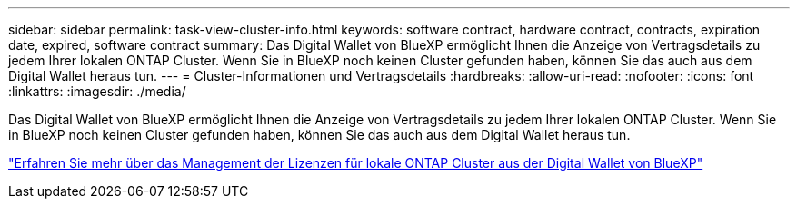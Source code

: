 ---
sidebar: sidebar 
permalink: task-view-cluster-info.html 
keywords: software contract, hardware contract, contracts, expiration date, expired, software contract 
summary: Das Digital Wallet von BlueXP ermöglicht Ihnen die Anzeige von Vertragsdetails zu jedem Ihrer lokalen ONTAP Cluster. Wenn Sie in BlueXP noch keinen Cluster gefunden haben, können Sie das auch aus dem Digital Wallet heraus tun. 
---
= Cluster-Informationen und Vertragsdetails
:hardbreaks:
:allow-uri-read: 
:nofooter: 
:icons: font
:linkattrs: 
:imagesdir: ./media/


[role="lead"]
Das Digital Wallet von BlueXP ermöglicht Ihnen die Anzeige von Vertragsdetails zu jedem Ihrer lokalen ONTAP Cluster. Wenn Sie in BlueXP noch keinen Cluster gefunden haben, können Sie das auch aus dem Digital Wallet heraus tun.

https://docs.netapp.com/us-en/bluexp-digital-wallet/task-manage-on-prem-clusters.html["Erfahren Sie mehr über das Management der Lizenzen für lokale ONTAP Cluster aus der Digital Wallet von BlueXP"^]
